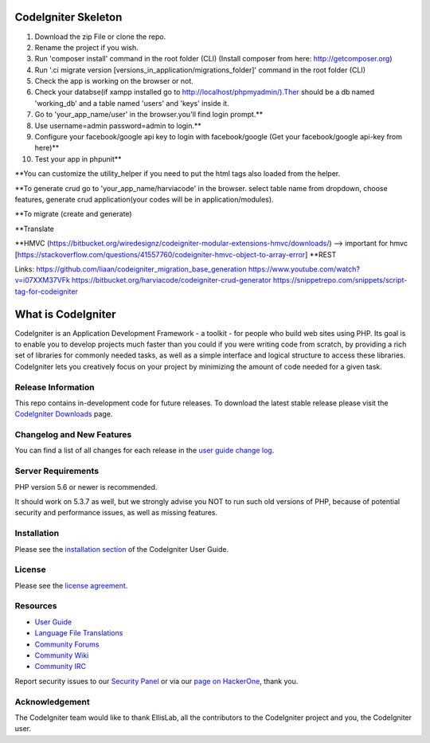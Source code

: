 ####################
CodeIgniter Skeleton
####################

1. Download the zip File or clone the repo.
2. Rename the project if you wish.
3. Run 'composer install' command in the root folder (CLI) (Install composer from here: http://getcomposer.org)
4. Run '.\ci migrate version [versions_in_application/migrations_folder]' command in the root folder (CLI)
5. Check the app is working on the browser or not.
6. Check your databse(if xampp installed go to http://localhost/phpmyadmin/).Ther should be a db named 'working_db' and a table named 'users' and 'keys' inside it.
7. Go to 'your_app_name/user' in the browser.you'll find login prompt.**
8. Use username=admin password=admin to login.**
9. Configure your facebook/google api key to login with facebook/google (Get your facebook/google api-key from here)**
10. Test your app in phpunit**

**You can customize the utility_helper if you need to put the html tags also loaded from the helper.

**To generate crud go to 'your_app_name/harviacode' in the browser. select table name from dropdown, choose features, generate crud application(your codes will be in application/modules).

**To migrate (create and generate)

**Translate

**HMVC (https://bitbucket.org/wiredesignz/codeigniter-modular-extensions-hmvc/downloads/)
--> important for hmvc [https://stackoverflow.com/questions/41557760/codeigniter-hmvc-object-to-array-error]
**REST

Links:
https://github.com/liaan/codeigniter_migration_base_generation
https://www.youtube.com/watch?v=i07XXM37VFk
https://bitbucket.org/harviacode/codeigniter-crud-generator
https://snippetrepo.com/snippets/script-tag-for-codeigniter



###################
What is CodeIgniter
###################

CodeIgniter is an Application Development Framework - a toolkit - for people
who build web sites using PHP. Its goal is to enable you to develop projects
much faster than you could if you were writing code from scratch, by providing
a rich set of libraries for commonly needed tasks, as well as a simple
interface and logical structure to access these libraries. CodeIgniter lets
you creatively focus on your project by minimizing the amount of code needed
for a given task.

*******************
Release Information
*******************

This repo contains in-development code for future releases. To download the
latest stable release please visit the `CodeIgniter Downloads
<https://codeigniter.com/download>`_ page.

**************************
Changelog and New Features
**************************

You can find a list of all changes for each release in the `user
guide change log <https://github.com/bcit-ci/CodeIgniter/blob/develop/user_guide_src/source/changelog.rst>`_.

*******************
Server Requirements
*******************

PHP version 5.6 or newer is recommended.

It should work on 5.3.7 as well, but we strongly advise you NOT to run
such old versions of PHP, because of potential security and performance
issues, as well as missing features.

************
Installation
************

Please see the `installation section <https://codeigniter.com/user_guide/installation/index.html>`_
of the CodeIgniter User Guide.

*******
License
*******

Please see the `license
agreement <https://github.com/bcit-ci/CodeIgniter/blob/develop/user_guide_src/source/license.rst>`_.

*********
Resources
*********

-  `User Guide <https://codeigniter.com/docs>`_
-  `Language File Translations <https://github.com/bcit-ci/codeigniter3-translations>`_
-  `Community Forums <http://forum.codeigniter.com/>`_
-  `Community Wiki <https://github.com/bcit-ci/CodeIgniter/wiki>`_
-  `Community IRC <https://webchat.freenode.net/?channels=%23codeigniter>`_

Report security issues to our `Security Panel <mailto:security@codeigniter.com>`_
or via our `page on HackerOne <https://hackerone.com/codeigniter>`_, thank you.

***************
Acknowledgement
***************

The CodeIgniter team would like to thank EllisLab, all the
contributors to the CodeIgniter project and you, the CodeIgniter user.
